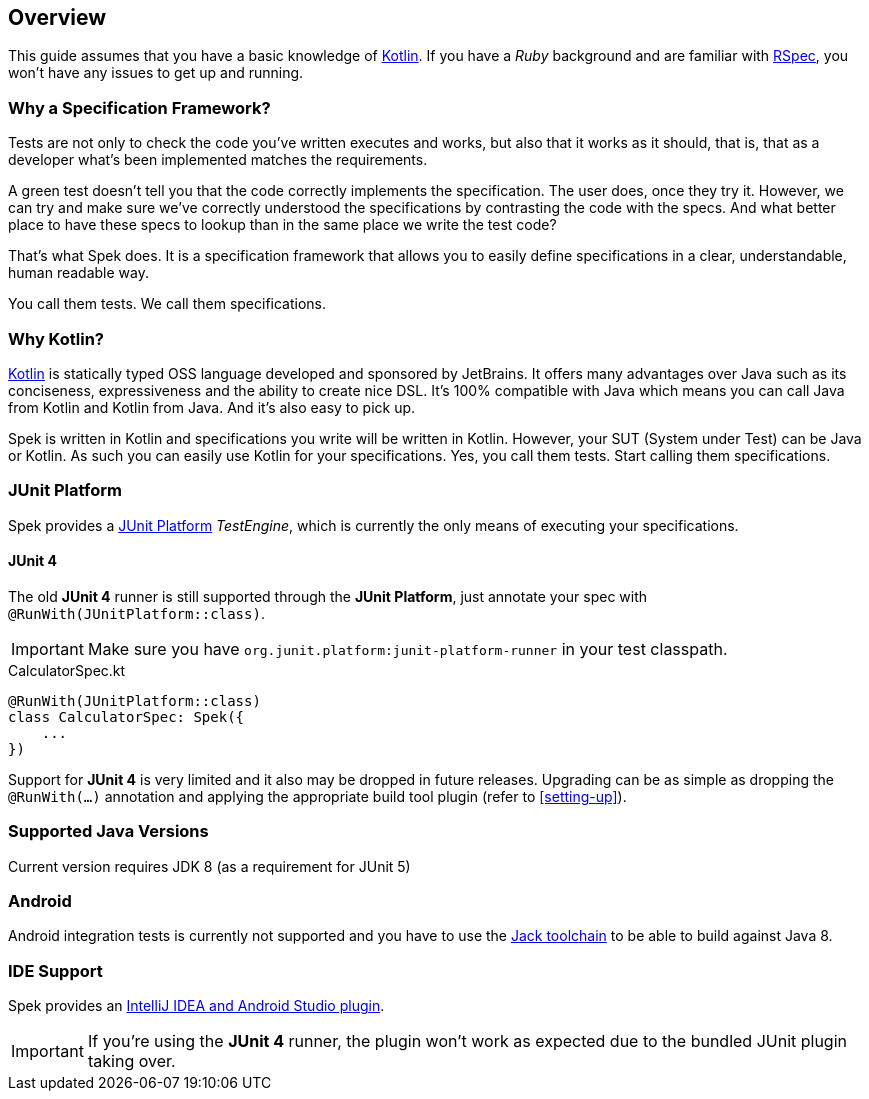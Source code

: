 == Overview
This guide assumes that you have a basic knowledge of https://kotlinlang.org/[Kotlin]. If you have a _Ruby_
background and are familiar with http://rspec.info/[RSpec], you won't have any issues to get up and running.

=== Why a Specification Framework?

Tests are not only to check the code you've written executes and works, but also that it works as it should, that is, that as a developer
what's been implemented matches the requirements.

A green test doesn't tell you that the code correctly implements the specification. The user does, once they try it. However, we can try and make sure
we've correctly understood the specifications by contrasting the code with the specs. And what better place to have these specs to lookup than in the same
place we write the test code?

That's what Spek does. It is a specification framework that allows you to easily define specifications in a clear, understandable, human readable way.

You call them tests. We call them specifications.

=== Why Kotlin?

http://kotlinlang.org[Kotlin] is statically typed OSS language developed and sponsored by JetBrains. It offers many advantages over Java such as its conciseness, expressiveness
and the ability to create nice DSL. It's 100% compatible with Java which means you can call Java from Kotlin and Kotlin from Java. And it's also easy to pick up.

Spek is written in Kotlin and specifications you write will be written in Kotlin. However, your SUT (System under Test) can be Java or Kotlin. As such
you can easily use Kotlin for your specifications. Yes, you call them tests. Start calling them specifications.

=== JUnit Platform
Spek provides a http://junit.org/junit5/[JUnit Platform] __TestEngine__, which is currently the only means
of executing your specifications.

==== JUnit 4
The old *JUnit 4* runner is still supported through the **JUnit Platform**, just annotate your spec with `@RunWith(JUnitPlatform::class)`.

IMPORTANT: Make sure you have `org.junit.platform:junit-platform-runner` in your test classpath.

[source,kotlin]
.CalculatorSpec.kt
----
@RunWith(JUnitPlatform::class)
class CalculatorSpec: Spek({
    ...
})
----

Support for *JUnit 4* is very limited and it also may be dropped in future releases. Upgrading can be as simple as dropping
the `@RunWith(...)` annotation and applying the appropriate build tool plugin (refer to <<setting-up>>).



=== Supported Java Versions
Current version requires JDK 8 (as a requirement for JUnit 5)

=== Android
Android integration tests is currently not supported and you have to use the
http://tools.android.com/tech-docs/jackandjill[Jack toolchain] to be able to build against Java 8.

[[ide-support]]
=== IDE Support
Spek provides an https://plugins.jetbrains.com/plugin/8564[IntelliJ IDEA and Android Studio plugin].

IMPORTANT: If you're using the *JUnit 4* runner, the plugin won't work as expected due to the bundled JUnit plugin taking over.
